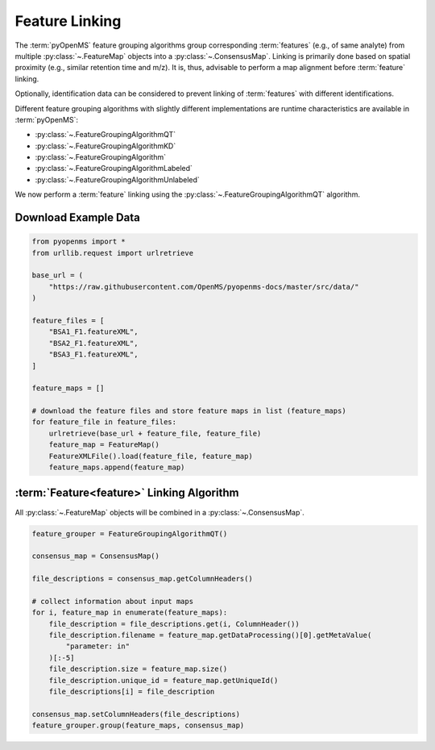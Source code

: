 Feature Linking
===============

The :term:`pyOpenMS` feature grouping algorithms group corresponding :term:`features` (e.g., of same analyte) from multiple :py:class:`~.FeatureMap` objects into a :py:class:`~.ConsensusMap`.
Linking is primarily done based on spatial proximity (e.g., similar retention time and m/z).
It is, thus, advisable to perform a map alignment before :term:`feature` linking.

Optionally, identification data can be considered to prevent linking of :term:`features` with different identifications.

.. image:: img/linking_illustration.png

Different feature grouping algorithms with slightly different implementations are runtime characteristics 
are available in :term:`pyOpenMS`:

- :py:class:`~.FeatureGroupingAlgorithmQT`
- :py:class:`~.FeatureGroupingAlgorithmKD`
- :py:class:`~.FeatureGroupingAlgorithm`
- :py:class:`~.FeatureGroupingAlgorithmLabeled`
- :py:class:`~.FeatureGroupingAlgorithmUnlabeled`

We now perform a :term:`feature` linking using the :py:class:`~.FeatureGroupingAlgorithmQT` algorithm.

Download Example Data
*********************

.. code-block:: python

    from pyopenms import *
    from urllib.request import urlretrieve

    base_url = (
        "https://raw.githubusercontent.com/OpenMS/pyopenms-docs/master/src/data/"
    )

    feature_files = [
        "BSA1_F1.featureXML",
        "BSA2_F1.featureXML",
        "BSA3_F1.featureXML",
    ]

    feature_maps = []

    # download the feature files and store feature maps in list (feature_maps)
    for feature_file in feature_files:
        urlretrieve(base_url + feature_file, feature_file)
        feature_map = FeatureMap()
        FeatureXMLFile().load(feature_file, feature_map)
        feature_maps.append(feature_map)

:term:`Feature<feature>` Linking Algorithm
******************************************

All :py:class:`~.FeatureMap` objects will be combined in a :py:class:`~.ConsensusMap`.

.. code-block:: python

    feature_grouper = FeatureGroupingAlgorithmQT()

    consensus_map = ConsensusMap()

    file_descriptions = consensus_map.getColumnHeaders()

    # collect information about input maps
    for i, feature_map in enumerate(feature_maps):
        file_description = file_descriptions.get(i, ColumnHeader())
        file_description.filename = feature_map.getDataProcessing()[0].getMetaValue(
            "parameter: in"
        )[:-5]
        file_description.size = feature_map.size()
        file_description.unique_id = feature_map.getUniqueId()
        file_descriptions[i] = file_description

    consensus_map.setColumnHeaders(file_descriptions)
    feature_grouper.group(feature_maps, consensus_map)
